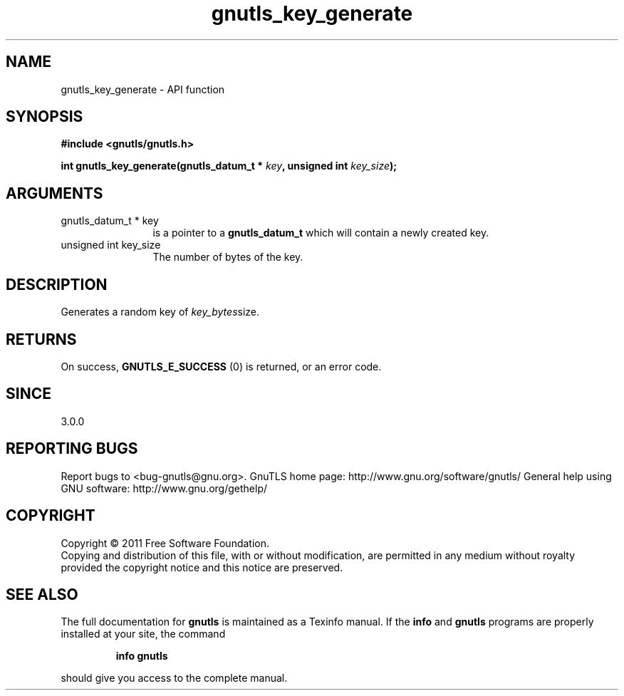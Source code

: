 .\" DO NOT MODIFY THIS FILE!  It was generated by gdoc.
.TH "gnutls_key_generate" 3 "3.0.9" "gnutls" "gnutls"
.SH NAME
gnutls_key_generate \- API function
.SH SYNOPSIS
.B #include <gnutls/gnutls.h>
.sp
.BI "int gnutls_key_generate(gnutls_datum_t * " key ", unsigned int " key_size ");"
.SH ARGUMENTS
.IP "gnutls_datum_t * key" 12
is a pointer to a \fBgnutls_datum_t\fP which will contain a newly
created key.
.IP "unsigned int key_size" 12
The number of bytes of the key.
.SH "DESCRIPTION"
Generates a random key of  \fIkey_bytes\fPsize.
.SH "RETURNS"
On success, \fBGNUTLS_E_SUCCESS\fP (0) is returned, or an
error code.
.SH "SINCE"
3.0.0
.SH "REPORTING BUGS"
Report bugs to <bug-gnutls@gnu.org>.
GnuTLS home page: http://www.gnu.org/software/gnutls/
General help using GNU software: http://www.gnu.org/gethelp/
.SH COPYRIGHT
Copyright \(co 2011 Free Software Foundation.
.br
Copying and distribution of this file, with or without modification,
are permitted in any medium without royalty provided the copyright
notice and this notice are preserved.
.SH "SEE ALSO"
The full documentation for
.B gnutls
is maintained as a Texinfo manual.  If the
.B info
and
.B gnutls
programs are properly installed at your site, the command
.IP
.B info gnutls
.PP
should give you access to the complete manual.
